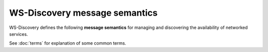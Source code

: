 ===============================
WS-Discovery message semantics
===============================

WS-Discovery defines the following **message semantics** for managing and  discovering
the availability of networked services.

See :doc:`terms` for explanation of some common terms.

.. glossary::

   Hello
      A service *must* send a one-way multicast Hello message when it joins a network,
      or its metadata changes.

   Probe
      To discover services, optionally limited to a particular service type or scope,
      a client sends a Probe message. Probe can be unicast or multicast.

   Probe match
      When a service receives a matching Probe, it *must* respond with a Probe Match
      message.

   Resolve
      A client may send a one-way multicast Resolve message to locate service
      address(es).

   Resolve match
      When a service matches a Resolve message, it *must* respond with a unicast
      Resolve Match message. 

   Bye
      A service *should* send a one-way multicast :doc:`Bye <actions/bye>` message when preparing to
      leave a network.
